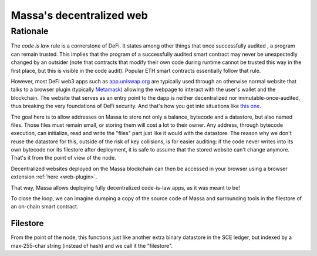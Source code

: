 .. index:: web; decentralized, decentralized web

#########################
Massa's decentralized web
#########################

.. _web-intro:

Rationale
=========

The *code is law* rule is a cornerstone of DeFi. It states among other things that once successfully audited
, a program can remain trusted. This implies that the program of a successfully audited smart contract may
never be unexpectedly changed by an outsider (note that contracts that modify their own code during runtime
cannot be trusted this way in the first place, but this is visible in the code audit). Popular ETH smart contracts
essentially follow that rule.

However, most DeFi web3 apps such as `app.uniswap.org <https://app.uniswap.org/>`_ are typically used through
an otherwise normal website that talks to a browser plugin (typically `Metamask <https://github.com/MetaMask/metamask-extension>`_)
allowing the webpage to interact with the user's wallet and the blockchain. The website that serves as an
entry point to the dapp is neither decentralized nor immutable-once-audited, thus breaking the very foundations of DeFi
security. And that's how you get into situations like `this one <https://www.theverge.com/2021/12/2/22814849/badgerdao-defi-120-million-hack-bitcoin-ethereum>`_.

The goal here is to allow addresses on Massa to store not only a balance, bytecode and a datastore, but also named files.
Those files must remain small, or storing them will cost a lot to their owner. Any address, through bytecode execution,
can initialize, read and write the "files" part just like it would with the datastore. The reason why we don't reuse the
datastore for this, outside of the risk of key collisions, is for easier auditing: if the code never writes into its own
bytecode nor its filestore after deployment, it is safe to assume that the stored website can't change anymore.
That's it from the point of view of the node.

Decentralized websites deployed on the Massa blockchain can then be accessed in your browser
using a browser extension :ref:`here <web-plugin>`.

That way, Massa allows deploying fully decentralized code-is-law apps, as it was meant to be!

To close the loop, we can imagine dumping a copy of the source code of Massa and surrounding tools in the filestore of an on-chain smart contract.

Filestore
---------

From the point of the node, this functions just like another extra binary datastore in the SCE ledger,
but indexed by a max-255-char string (instead of hash) and we call it the "filestore".

